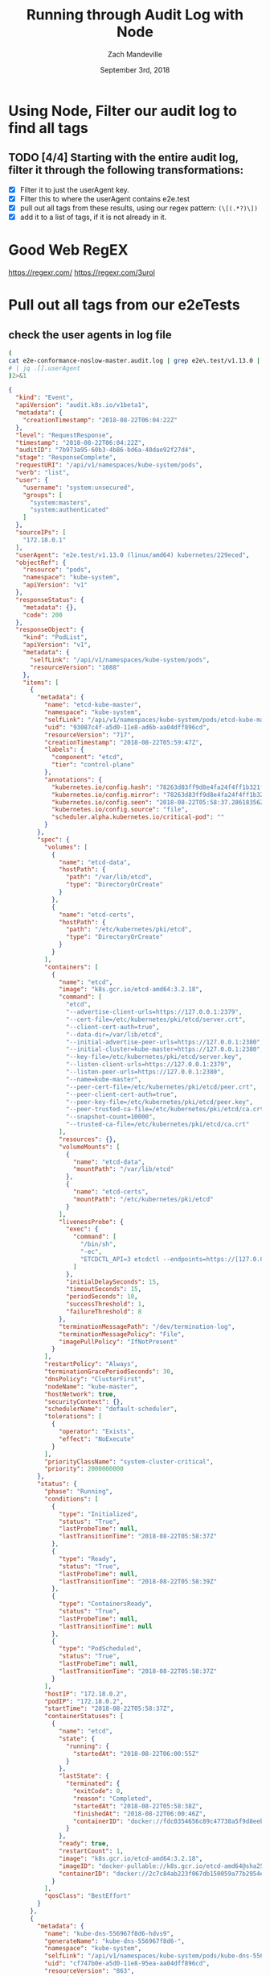 #+TITLE: Running through Audit Log with Node 
#+AUTHOR: Zach Mandeville
#+EMAIL: zz@ii.coop
#+CREATOR: ii.coop
#+DATE: September 3rd, 2018

* Using Node, Filter our audit log to find all tags
** TODO [4/4] Starting with the entire audit log, filter it through the following transformations:
- [X] Filter it to just the userAgent key.
- [X] Filter this to where the userAgent contains e2e.test
- [X] pull out all tags from these results, using our regex pattern: ~(\[(.*?)\])~
- [X] add it to a list of tags, if it is not already in it.

* Good Web RegEX
https://regexr.com/
https://regexr.com/3urol

*  Pull out all tags from our e2eTests
** check the user agents in log file
#+NAME: check user agents in log file
#+BEGIN_SRC bash :dir ~/audit-log-filter :wrap SRC json :results output verbatim code
(
cat e2e-conformance-noslow-master.audit.log | grep e2e\.test/v1.13.0 | head -1 | jq .
# | jq .[].userAgent
)2>&1
#+END_SRC

#+RESULTS: check user agents in log file
#+BEGIN_SRC json
{
  "kind": "Event",
  "apiVersion": "audit.k8s.io/v1beta1",
  "metadata": {
    "creationTimestamp": "2018-08-22T06:04:22Z"
  },
  "level": "RequestResponse",
  "timestamp": "2018-08-22T06:04:22Z",
  "auditID": "7b973a95-60b3-4b86-bd6a-40dae92f27d4",
  "stage": "ResponseComplete",
  "requestURI": "/api/v1/namespaces/kube-system/pods",
  "verb": "list",
  "user": {
    "username": "system:unsecured",
    "groups": [
      "system:masters",
      "system:authenticated"
    ]
  },
  "sourceIPs": [
    "172.18.0.1"
  ],
  "userAgent": "e2e.test/v1.13.0 (linux/amd64) kubernetes/229eced",
  "objectRef": {
    "resource": "pods",
    "namespace": "kube-system",
    "apiVersion": "v1"
  },
  "responseStatus": {
    "metadata": {},
    "code": 200
  },
  "responseObject": {
    "kind": "PodList",
    "apiVersion": "v1",
    "metadata": {
      "selfLink": "/api/v1/namespaces/kube-system/pods",
      "resourceVersion": "1088"
    },
    "items": [
      {
        "metadata": {
          "name": "etcd-kube-master",
          "namespace": "kube-system",
          "selfLink": "/api/v1/namespaces/kube-system/pods/etcd-kube-master",
          "uid": "93087c4f-a5d0-11e8-ad6b-aa04dff896cd",
          "resourceVersion": "717",
          "creationTimestamp": "2018-08-22T05:59:47Z",
          "labels": {
            "component": "etcd",
            "tier": "control-plane"
          },
          "annotations": {
            "kubernetes.io/config.hash": "78263d83ff9d8e4fa24f4ff1b321f5b4",
            "kubernetes.io/config.mirror": "78263d83ff9d8e4fa24f4ff1b321f5b4",
            "kubernetes.io/config.seen": "2018-08-22T05:58:37.28618356Z",
            "kubernetes.io/config.source": "file",
            "scheduler.alpha.kubernetes.io/critical-pod": ""
          }
        },
        "spec": {
          "volumes": [
            {
              "name": "etcd-data",
              "hostPath": {
                "path": "/var/lib/etcd",
                "type": "DirectoryOrCreate"
              }
            },
            {
              "name": "etcd-certs",
              "hostPath": {
                "path": "/etc/kubernetes/pki/etcd",
                "type": "DirectoryOrCreate"
              }
            }
          ],
          "containers": [
            {
              "name": "etcd",
              "image": "k8s.gcr.io/etcd-amd64:3.2.18",
              "command": [
                "etcd",
                "--advertise-client-urls=https://127.0.0.1:2379",
                "--cert-file=/etc/kubernetes/pki/etcd/server.crt",
                "--client-cert-auth=true",
                "--data-dir=/var/lib/etcd",
                "--initial-advertise-peer-urls=https://127.0.0.1:2380",
                "--initial-cluster=kube-master=https://127.0.0.1:2380",
                "--key-file=/etc/kubernetes/pki/etcd/server.key",
                "--listen-client-urls=https://127.0.0.1:2379",
                "--listen-peer-urls=https://127.0.0.1:2380",
                "--name=kube-master",
                "--peer-cert-file=/etc/kubernetes/pki/etcd/peer.crt",
                "--peer-client-cert-auth=true",
                "--peer-key-file=/etc/kubernetes/pki/etcd/peer.key",
                "--peer-trusted-ca-file=/etc/kubernetes/pki/etcd/ca.crt",
                "--snapshot-count=10000",
                "--trusted-ca-file=/etc/kubernetes/pki/etcd/ca.crt"
              ],
              "resources": {},
              "volumeMounts": [
                {
                  "name": "etcd-data",
                  "mountPath": "/var/lib/etcd"
                },
                {
                  "name": "etcd-certs",
                  "mountPath": "/etc/kubernetes/pki/etcd"
                }
              ],
              "livenessProbe": {
                "exec": {
                  "command": [
                    "/bin/sh",
                    "-ec",
                    "ETCDCTL_API=3 etcdctl --endpoints=https://[127.0.0.1]:2379 --cacert=/etc/kubernetes/pki/etcd/ca.crt --cert=/etc/kubernetes/pki/etcd/healthcheck-client.crt --key=/etc/kubernetes/pki/etcd/healthcheck-client.key get foo"
                  ]
                },
                "initialDelaySeconds": 15,
                "timeoutSeconds": 15,
                "periodSeconds": 10,
                "successThreshold": 1,
                "failureThreshold": 8
              },
              "terminationMessagePath": "/dev/termination-log",
              "terminationMessagePolicy": "File",
              "imagePullPolicy": "IfNotPresent"
            }
          ],
          "restartPolicy": "Always",
          "terminationGracePeriodSeconds": 30,
          "dnsPolicy": "ClusterFirst",
          "nodeName": "kube-master",
          "hostNetwork": true,
          "securityContext": {},
          "schedulerName": "default-scheduler",
          "tolerations": [
            {
              "operator": "Exists",
              "effect": "NoExecute"
            }
          ],
          "priorityClassName": "system-cluster-critical",
          "priority": 2000000000
        },
        "status": {
          "phase": "Running",
          "conditions": [
            {
              "type": "Initialized",
              "status": "True",
              "lastProbeTime": null,
              "lastTransitionTime": "2018-08-22T05:58:37Z"
            },
            {
              "type": "Ready",
              "status": "True",
              "lastProbeTime": null,
              "lastTransitionTime": "2018-08-22T05:58:39Z"
            },
            {
              "type": "ContainersReady",
              "status": "True",
              "lastProbeTime": null,
              "lastTransitionTime": null
            },
            {
              "type": "PodScheduled",
              "status": "True",
              "lastProbeTime": null,
              "lastTransitionTime": "2018-08-22T05:58:37Z"
            }
          ],
          "hostIP": "172.18.0.2",
          "podIP": "172.18.0.2",
          "startTime": "2018-08-22T05:58:37Z",
          "containerStatuses": [
            {
              "name": "etcd",
              "state": {
                "running": {
                  "startedAt": "2018-08-22T06:00:55Z"
                }
              },
              "lastState": {
                "terminated": {
                  "exitCode": 0,
                  "reason": "Completed",
                  "startedAt": "2018-08-22T05:58:38Z",
                  "finishedAt": "2018-08-22T06:00:46Z",
                  "containerID": "docker://fdc0354656c89c47738a5f9d8eeba80213ec04df534752102d9d84eb6bfddc24"
                }
              },
              "ready": true,
              "restartCount": 1,
              "image": "k8s.gcr.io/etcd-amd64:3.2.18",
              "imageID": "docker-pullable://k8s.gcr.io/etcd-amd64@sha256:b960569ade5f37205a033dcdc3191fe99dc95b15c6795a6282859070ec2c6124",
              "containerID": "docker://2c7c84ab223f067db150059a77b2954ea7c27000edd63f7c3c4cc92c3f5f1b5b"
            }
          ],
          "qosClass": "BestEffort"
        }
      },
      {
        "metadata": {
          "name": "kube-dns-556967f8d6-hdvs9",
          "generateName": "kube-dns-556967f8d6-",
          "namespace": "kube-system",
          "selfLink": "/api/v1/namespaces/kube-system/pods/kube-dns-556967f8d6-hdvs9",
          "uid": "cf747b0e-a5d0-11e8-95ea-aa04dff896cd",
          "resourceVersion": "863",
          "creationTimestamp": "2018-08-22T06:01:28Z",
          "labels": {
            "k8s-app": "kube-dns",
            "pod-template-hash": "556967f8d6"
          },
          "ownerReferences": [
            {
              "apiVersion": "apps/v1",
              "kind": "ReplicaSet",
              "name": "kube-dns-556967f8d6",
              "uid": "893238cd-a5d0-11e8-ad6b-aa04dff896cd",
              "controller": true,
              "blockOwnerDeletion": true
            }
          ]
        },
        "spec": {
          "volumes": [
            {
              "name": "kube-dns-config",
              "configMap": {
                "name": "kube-dns",
                "defaultMode": 420,
                "optional": true
              }
            },
            {
              "name": "kube-dns-token-gktj5",
              "secret": {
                "secretName": "kube-dns-token-gktj5",
                "defaultMode": 420
              }
            }
          ],
          "containers": [
            {
              "name": "kubedns",
              "image": "k8s.gcr.io/k8s-dns-kube-dns-amd64:1.14.10",
              "args": [
                "--domain=cluster.local.",
                "--dns-port=10053",
                "--config-dir=/kube-dns-config",
                "--v=2"
              ],
              "ports": [
                {
                  "name": "dns-local",
                  "containerPort": 10053,
                  "protocol": "UDP"
                },
                {
                  "name": "dns-tcp-local",
                  "containerPort": 10053,
                  "protocol": "TCP"
                },
                {
                  "name": "metrics",
                  "containerPort": 10055,
                  "protocol": "TCP"
                }
              ],
              "env": [
                {
                  "name": "PROMETHEUS_PORT",
                  "value": "10055"
                }
              ],
              "resources": {
                "limits": {
                  "memory": "170Mi"
                },
                "requests": {
                  "cpu": "100m",
                  "memory": "70Mi"
                }
              },
              "volumeMounts": [
                {
                  "name": "kube-dns-config",
                  "mountPath": "/kube-dns-config"
                },
                {
                  "name": "kube-dns-token-gktj5",
                  "readOnly": true,
                  "mountPath": "/var/run/secrets/kubernetes.io/serviceaccount"
                }
              ],
              "livenessProbe": {
                "httpGet": {
                  "path": "/healthcheck/kubedns",
                  "port": 10054,
                  "scheme": "HTTP"
                },
                "initialDelaySeconds": 60,
                "timeoutSeconds": 5,
                "periodSeconds": 10,
                "successThreshold": 1,
                "failureThreshold": 5
              },
              "readinessProbe": {
                "httpGet": {
                  "path": "/readiness",
                  "port": 8081,
                  "scheme": "HTTP"
                },
                "initialDelaySeconds": 3,
                "timeoutSeconds": 5,
                "periodSeconds": 3,
                "successThreshold": 1,
                "failureThreshold": 3
              },
              "terminationMessagePath": "/dev/termination-log",
              "terminationMessagePolicy": "File",
              "imagePullPolicy": "IfNotPresent"
            },
            {
              "name": "dnsmasq",
              "image": "k8s.gcr.io/k8s-dns-dnsmasq-nanny-amd64:1.14.10",
              "args": [
                "-v=2",
                "-logtostderr",
                "-configDir=/etc/k8s/dns/dnsmasq-nanny",
                "-restartDnsmasq=true",
                "--",
                "-k",
                "--cache-size=1000",
                "--no-negcache",
                "--dns-loop-detect",
                "--log-facility=-",
                "--server=/cluster.local/127.0.0.1#10053",
                "--server=/in-addr.arpa/127.0.0.1#10053",
                "--server=/ip6.arpa/127.0.0.1#10053"
              ],
              "ports": [
                {
                  "name": "dns",
                  "containerPort": 53,
                  "protocol": "UDP"
                },
                {
                  "name": "dns-tcp",
                  "containerPort": 53,
                  "protocol": "TCP"
                }
              ],
              "resources": {
                "requests": {
                  "cpu": "150m",
                  "memory": "20Mi"
                }
              },
              "volumeMounts": [
                {
                  "name": "kube-dns-config",
                  "mountPath": "/etc/k8s/dns/dnsmasq-nanny"
                },
                {
                  "name": "kube-dns-token-gktj5",
                  "readOnly": true,
                  "mountPath": "/var/run/secrets/kubernetes.io/serviceaccount"
                }
              ],
              "livenessProbe": {
                "httpGet": {
                  "path": "/healthcheck/dnsmasq",
                  "port": 10054,
                  "scheme": "HTTP"
                },
                "initialDelaySeconds": 60,
                "timeoutSeconds": 5,
                "periodSeconds": 10,
                "successThreshold": 1,
                "failureThreshold": 5
              },
              "terminationMessagePath": "/dev/termination-log",
              "terminationMessagePolicy": "File",
              "imagePullPolicy": "IfNotPresent"
            },
            {
              "name": "sidecar",
              "image": "k8s.gcr.io/k8s-dns-sidecar-amd64:1.14.10",
              "args": [
                "--v=2",
                "--logtostderr",
                "--probe=kubedns,127.0.0.1:10053,kubernetes.default.svc.cluster.local,5,SRV",
                "--probe=dnsmasq,127.0.0.1:53,kubernetes.default.svc.cluster.local,5,SRV"
              ],
              "ports": [
                {
                  "name": "metrics",
                  "containerPort": 10054,
                  "protocol": "TCP"
                }
              ],
              "resources": {
                "requests": {
                  "cpu": "10m",
                  "memory": "20Mi"
                }
              },
              "volumeMounts": [
                {
                  "name": "kube-dns-token-gktj5",
                  "readOnly": true,
                  "mountPath": "/var/run/secrets/kubernetes.io/serviceaccount"
                }
              ],
              "livenessProbe": {
                "httpGet": {
                  "path": "/metrics",
                  "port": 10054,
                  "scheme": "HTTP"
                },
                "initialDelaySeconds": 60,
                "timeoutSeconds": 5,
                "periodSeconds": 10,
                "successThreshold": 1,
                "failureThreshold": 5
              },
              "terminationMessagePath": "/dev/termination-log",
              "terminationMessagePolicy": "File",
              "imagePullPolicy": "IfNotPresent"
            }
          ],
          "restartPolicy": "Always",
          "terminationGracePeriodSeconds": 30,
          "dnsPolicy": "Default",
          "nodeSelector": {
            "beta.kubernetes.io/arch": "amd64"
          },
          "serviceAccountName": "kube-dns",
          "serviceAccount": "kube-dns",
          "nodeName": "kube-node-2",
          "securityContext": {},
          "schedulerName": "default-scheduler",
          "tolerations": [
            {
              "key": "CriticalAddonsOnly",
              "operator": "Exists"
            },
            {
              "key": "node-role.kubernetes.io/master",
              "effect": "NoSchedule"
            },
            {
              "key": "node.kubernetes.io/not-ready",
              "operator": "Exists",
              "effect": "NoExecute",
              "tolerationSeconds": 300
            },
            {
              "key": "node.kubernetes.io/unreachable",
              "operator": "Exists",
              "effect": "NoExecute",
              "tolerationSeconds": 300
            }
          ],
          "priority": 0
        },
        "status": {
          "phase": "Running",
          "conditions": [
            {
              "type": "Initialized",
              "status": "True",
              "lastProbeTime": null,
              "lastTransitionTime": "2018-08-22T06:01:28Z"
            },
            {
              "type": "Ready",
              "status": "True",
              "lastProbeTime": null,
              "lastTransitionTime": "2018-08-22T06:01:44Z"
            },
            {
              "type": "ContainersReady",
              "status": "True",
              "lastProbeTime": null,
              "lastTransitionTime": null
            },
            {
              "type": "PodScheduled",
              "status": "True",
              "lastProbeTime": null,
              "lastTransitionTime": "2018-08-22T06:01:28Z"
            }
          ],
          "hostIP": "172.18.0.4",
          "podIP": "10.244.3.3",
          "startTime": "2018-08-22T06:01:28Z",
          "containerStatuses": [
            {
              "name": "dnsmasq",
              "state": {
                "running": {
                  "startedAt": "2018-08-22T06:01:37Z"
                }
              },
              "lastState": {},
              "ready": true,
              "restartCount": 0,
              "image": "k8s.gcr.io/k8s-dns-dnsmasq-nanny-amd64:1.14.10",
              "imageID": "docker-pullable://k8s.gcr.io/k8s-dns-dnsmasq-nanny-amd64@sha256:bbb2a290a568125b3b996028958eb773f33b5b87a6b37bf38a28f8b62dddb3c8",
              "containerID": "docker://611edcbaeabd630323dadbc8100931694aa5a6e238d4dc1624ee4473c7cd2641"
            },
            {
              "name": "kubedns",
              "state": {
                "running": {
                  "startedAt": "2018-08-22T06:01:33Z"
                }
              },
              "lastState": {},
              "ready": true,
              "restartCount": 0,
              "image": "k8s.gcr.io/k8s-dns-kube-dns-amd64:1.14.10",
              "imageID": "docker-pullable://k8s.gcr.io/k8s-dns-kube-dns-amd64@sha256:b99fc3eee2a9f052f7eb4cc00f15eb12fc405fa41019baa2d6b79847ae7284a8",
              "containerID": "docker://4d3cad4d0370f608fa30eadde3002b4b5168a899551ff722021926c184365e14"
            },
            {
              "name": "sidecar",
              "state": {
                "running": {
                  "startedAt": "2018-08-22T06:01:41Z"
                }
              },
              "lastState": {},
              "ready": true,
              "restartCount": 0,
              "image": "k8s.gcr.io/k8s-dns-sidecar-amd64:1.14.10",
              "imageID": "docker-pullable://k8s.gcr.io/k8s-dns-sidecar-amd64@sha256:4f1ab957f87b94a5ec1edc26fae50da2175461f00afecf68940c4aa079bd08a4",
              "containerID": "docker://3e10f1d455941b5ca6a6a42a285afd4b50d077bbbb9a006a193438364ca92544"
            }
          ],
          "qosClass": "Burstable"
        }
      },
      {
        "metadata": {
          "name": "kube-proxy-hdgh8",
          "generateName": "kube-proxy-",
          "namespace": "kube-system",
          "selfLink": "/api/v1/namespaces/kube-system/pods/kube-proxy-hdgh8",
          "uid": "9ee530f6-a5d0-11e8-ad6b-aa04dff896cd",
          "resourceVersion": "739",
          "creationTimestamp": "2018-08-22T06:00:07Z",
          "labels": {
            "controller-revision-hash": "687c987875",
            "k8s-app": "kube-proxy",
            "pod-template-generation": "2"
          },
          "annotations": {
            "scheduler.alpha.kubernetes.io/critical-pod": ""
          },
          "ownerReferences": [
            {
              "apiVersion": "apps/v1",
              "kind": "DaemonSet",
              "name": "kube-proxy",
              "uid": "6748aafe-a5d0-11e8-b40e-aa04dff896cd",
              "controller": true,
              "blockOwnerDeletion": true
            }
          ]
        },
        "spec": {
          "volumes": [
            {
              "name": "kube-proxy",
              "configMap": {
                "name": "kube-proxy",
                "defaultMode": 420
              }
            },
            {
              "name": "xtables-lock",
              "hostPath": {
                "path": "/run/xtables.lock",
                "type": "FileOrCreate"
              }
            },
            {
              "name": "lib-modules",
              "hostPath": {
                "path": "/lib/modules",
                "type": ""
              }
            },
            {
              "name": "hyperkube",
              "hostPath": {
                "path": "/k8s/hyperkube",
                "type": ""
              }
            },
            {
              "name": "kube-proxy-token-2dt8x",
              "secret": {
                "secretName": "kube-proxy-token-2dt8x",
                "defaultMode": 420
              }
            }
          ],
          "containers": [
            {
              "name": "kube-proxy",
              "image": "mirantis/hypokube:final",
              "command": [
                "/usr/local/bin/kube-proxy",
                "--config=/var/lib/kube-proxy/config.conf"
              ],
              "resources": {},
              "volumeMounts": [
                {
                  "name": "kube-proxy",
                  "mountPath": "/var/lib/kube-proxy"
                },
                {
                  "name": "xtables-lock",
                  "mountPath": "/run/xtables.lock"
                },
                {
                  "name": "lib-modules",
                  "readOnly": true,
                  "mountPath": "/lib/modules"
                },
                {
                  "name": "hyperkube",
                  "mountPath": "/hyperkube"
                },
                {
                  "name": "kube-proxy-token-2dt8x",
                  "readOnly": true,
                  "mountPath": "/var/run/secrets/kubernetes.io/serviceaccount"
                }
              ],
              "terminationMessagePath": "/dev/termination-log",
              "terminationMessagePolicy": "File",
              "imagePullPolicy": "IfNotPresent",
              "securityContext": {
                "privileged": true
              }
            }
          ],
          "restartPolicy": "Always",
          "terminationGracePeriodSeconds": 30,
          "dnsPolicy": "ClusterFirst",
          "nodeSelector": {
            "beta.kubernetes.io/arch": "amd64"
          },
          "serviceAccountName": "kube-proxy",
          "serviceAccount": "kube-proxy",
          "nodeName": "kube-node-1",
          "hostNetwork": true,
          "securityContext": {},
          "schedulerName": "default-scheduler",
          "tolerations": [
            {
              "key": "CriticalAddonsOnly",
              "operator": "Exists"
            },
            {
              "operator": "Exists"
            },
            {
              "key": "node.kubernetes.io/not-ready",
              "operator": "Exists",
              "effect": "NoExecute"
            },
            {
              "key": "node.kubernetes.io/unreachable",
              "operator": "Exists",
              "effect": "NoExecute"
            },
            {
              "key": "node.kubernetes.io/disk-pressure",
              "operator": "Exists",
              "effect": "NoSchedule"
            },
            {
              "key": "node.kubernetes.io/memory-pressure",
              "operator": "Exists",
              "effect": "NoSchedule"
            }
          ],
          "priorityClassName": "system-node-critical",
          "priority": 2000001000
        },
        "status": {
          "phase": "Running",
          "conditions": [
            {
              "type": "Initialized",
              "status": "True",
              "lastProbeTime": null,
              "lastTransitionTime": "2018-08-22T06:00:07Z"
            },
            {
              "type": "Ready",
              "status": "True",
              "lastProbeTime": null,
              "lastTransitionTime": "2018-08-22T06:01:08Z"
            },
            {
              "type": "ContainersReady",
              "status": "True",
              "lastProbeTime": null,
              "lastTransitionTime": null
            },
            {
              "type": "PodScheduled",
              "status": "True",
              "lastProbeTime": null,
              "lastTransitionTime": "2018-08-22T06:00:07Z"
            }
          ],
          "hostIP": "172.18.0.3",
          "podIP": "172.18.0.3",
          "startTime": "2018-08-22T06:00:07Z",
          "containerStatuses": [
            {
              "name": "kube-proxy",
              "state": {
                "running": {
                  "startedAt": "2018-08-22T06:01:08Z"
                }
              },
              "lastState": {
                "terminated": {
                  "exitCode": 137,
                  "reason": "Error",
                  "startedAt": "2018-08-22T06:00:08Z",
                  "finishedAt": "2018-08-22T06:01:03Z",
                  "containerID": "docker://8da5c1f145bd5a43bca3feeb1f82ed2f95d223805e8c1c3a9bd8922860e7b157"
                }
              },
              "ready": true,
              "restartCount": 1,
              "image": "mirantis/hypokube:final",
              "imageID": "docker://sha256:6bb7ac2d98a09e7e1d826045e8bc365c60a66d63d6d06355c0bdd984f8d8bd7d",
              "containerID": "docker://8199613e4dd10779e28592080d45e73bc66c2243dc2c565b74d0e200f67761ca"
            }
          ],
          "qosClass": "BestEffort"
        }
      },
      {
        "metadata": {
          "name": "kube-proxy-hw5zs",
          "generateName": "kube-proxy-",
          "namespace": "kube-system",
          "selfLink": "/api/v1/namespaces/kube-system/pods/kube-proxy-hw5zs",
          "uid": "9ee43b72-a5d0-11e8-ad6b-aa04dff896cd",
          "resourceVersion": "785",
          "creationTimestamp": "2018-08-22T06:00:07Z",
          "labels": {
            "controller-revision-hash": "687c987875",
            "k8s-app": "kube-proxy",
            "pod-template-generation": "2"
          },
          "annotations": {
            "scheduler.alpha.kubernetes.io/critical-pod": ""
          },
          "ownerReferences": [
            {
              "apiVersion": "apps/v1",
              "kind": "DaemonSet",
              "name": "kube-proxy",
              "uid": "6748aafe-a5d0-11e8-b40e-aa04dff896cd",
              "controller": true,
              "blockOwnerDeletion": true
            }
          ]
        },
        "spec": {
          "volumes": [
            {
              "name": "kube-proxy",
              "configMap": {
                "name": "kube-proxy",
                "defaultMode": 420
              }
            },
            {
              "name": "xtables-lock",
              "hostPath": {
                "path": "/run/xtables.lock",
                "type": "FileOrCreate"
              }
            },
            {
              "name": "lib-modules",
              "hostPath": {
                "path": "/lib/modules",
                "type": ""
              }
            },
            {
              "name": "hyperkube",
              "hostPath": {
                "path": "/k8s/hyperkube",
                "type": ""
              }
            },
            {
              "name": "kube-proxy-token-2dt8x",
              "secret": {
                "secretName": "kube-proxy-token-2dt8x",
                "defaultMode": 420
              }
            }
          ],
          "containers": [
            {
              "name": "kube-proxy",
              "image": "mirantis/hypokube:final",
              "command": [
                "/usr/local/bin/kube-proxy",
                "--config=/var/lib/kube-proxy/config.conf"
              ],
              "resources": {},
              "volumeMounts": [
                {
                  "name": "kube-proxy",
                  "mountPath": "/var/lib/kube-proxy"
                },
                {
                  "name": "xtables-lock",
                  "mountPath": "/run/xtables.lock"
                },
                {
                  "name": "lib-modules",
                  "readOnly": true,
                  "mountPath": "/lib/modules"
                },
                {
                  "name": "hyperkube",
                  "mountPath": "/hyperkube"
                },
                {
                  "name": "kube-proxy-token-2dt8x",
                  "readOnly": true,
                  "mountPath": "/var/run/secrets/kubernetes.io/serviceaccount"
                }
              ],
              "terminationMessagePath": "/dev/termination-log",
              "terminationMessagePolicy": "File",
              "imagePullPolicy": "IfNotPresent",
              "securityContext": {
                "privileged": true
              }
            }
          ],
          "restartPolicy": "Always",
          "terminationGracePeriodSeconds": 30,
          "dnsPolicy": "ClusterFirst",
          "nodeSelector": {
            "beta.kubernetes.io/arch": "amd64"
          },
          "serviceAccountName": "kube-proxy",
          "serviceAccount": "kube-proxy",
          "nodeName": "kube-node-2",
          "hostNetwork": true,
          "securityContext": {},
          "schedulerName": "default-scheduler",
          "tolerations": [
            {
              "key": "CriticalAddonsOnly",
              "operator": "Exists"
            },
            {
              "operator": "Exists"
            },
            {
              "key": "node.kubernetes.io/not-ready",
              "operator": "Exists",
              "effect": "NoExecute"
            },
            {
              "key": "node.kubernetes.io/unreachable",
              "operator": "Exists",
              "effect": "NoExecute"
            },
            {
              "key": "node.kubernetes.io/disk-pressure",
              "operator": "Exists",
              "effect": "NoSchedule"
            },
            {
              "key": "node.kubernetes.io/memory-pressure",
              "operator": "Exists",
              "effect": "NoSchedule"
            }
          ],
          "priorityClassName": "system-node-critical",
          "priority": 2000001000
        },
        "status": {
          "phase": "Running",
          "conditions": [
            {
              "type": "Initialized",
              "status": "True",
              "lastProbeTime": null,
              "lastTransitionTime": "2018-08-22T06:00:07Z"
            },
            {
              "type": "Ready",
              "status": "True",
              "lastProbeTime": null,
              "lastTransitionTime": "2018-08-22T06:01:23Z"
            },
            {
              "type": "ContainersReady",
              "status": "True",
              "lastProbeTime": null,
              "lastTransitionTime": null
            },
            {
              "type": "PodScheduled",
              "status": "True",
              "lastProbeTime": null,
              "lastTransitionTime": "2018-08-22T06:00:07Z"
            }
          ],
          "hostIP": "172.18.0.4",
          "podIP": "172.18.0.4",
          "startTime": "2018-08-22T06:00:07Z",
          "containerStatuses": [
            {
              "name": "kube-proxy",
              "state": {
                "running": {
                  "startedAt": "2018-08-22T06:01:22Z"
                }
              },
              "lastState": {
                "terminated": {
                  "exitCode": 137,
                  "reason": "Error",
                  "startedAt": "2018-08-22T06:00:08Z",
                  "finishedAt": "2018-08-22T06:01:17Z",
                  "containerID": "docker://d6b125c88ca45a72d990d7fcdbcb4e2acecea528894e5a0504fff1cc6958b040"
                }
              },
              "ready": true,
              "restartCount": 1,
              "image": "mirantis/hypokube:final",
              "imageID": "docker://sha256:c6ca2bac49ca0838e978ba8ed761ab38766d63bd798835bdc5369d9a844a285c",
              "containerID": "docker://77b91ffa4ab8386f022b9d5b68db243d4d03ea765a8c714fde775df903012442"
            }
          ],
          "qosClass": "BestEffort"
        }
      },
      {
        "metadata": {
          "name": "kube-proxy-s5467",
          "generateName": "kube-proxy-",
          "namespace": "kube-system",
          "selfLink": "/api/v1/namespaces/kube-system/pods/kube-proxy-s5467",
          "uid": "a4ee0941-a5d0-11e8-ad6b-aa04dff896cd",
          "resourceVersion": "733",
          "creationTimestamp": "2018-08-22T06:00:17Z",
          "labels": {
            "controller-revision-hash": "687c987875",
            "k8s-app": "kube-proxy",
            "pod-template-generation": "2"
          },
          "annotations": {
            "scheduler.alpha.kubernetes.io/critical-pod": ""
          },
          "ownerReferences": [
            {
              "apiVersion": "apps/v1",
              "kind": "DaemonSet",
              "name": "kube-proxy",
              "uid": "6748aafe-a5d0-11e8-b40e-aa04dff896cd",
              "controller": true,
              "blockOwnerDeletion": true
            }
          ]
        },
        "spec": {
          "volumes": [
            {
              "name": "kube-proxy",
              "configMap": {
                "name": "kube-proxy",
                "defaultMode": 420
              }
            },
            {
              "name": "xtables-lock",
              "hostPath": {
                "path": "/run/xtables.lock",
                "type": "FileOrCreate"
              }
            },
            {
              "name": "lib-modules",
              "hostPath": {
                "path": "/lib/modules",
                "type": ""
              }
            },
            {
              "name": "hyperkube",
              "hostPath": {
                "path": "/k8s/hyperkube",
                "type": ""
              }
            },
            {
              "name": "kube-proxy-token-2dt8x",
              "secret": {
                "secretName": "kube-proxy-token-2dt8x",
                "defaultMode": 420
              }
            }
          ],
          "containers": [
            {
              "name": "kube-proxy",
              "image": "mirantis/hypokube:final",
              "command": [
                "/usr/local/bin/kube-proxy",
                "--config=/var/lib/kube-proxy/config.conf"
              ],
              "resources": {},
              "volumeMounts": [
                {
                  "name": "kube-proxy",
                  "mountPath": "/var/lib/kube-proxy"
                },
                {
                  "name": "xtables-lock",
                  "mountPath": "/run/xtables.lock"
                },
                {
                  "name": "lib-modules",
                  "readOnly": true,
                  "mountPath": "/lib/modules"
                },
                {
                  "name": "hyperkube",
                  "mountPath": "/hyperkube"
                },
                {
                  "name": "kube-proxy-token-2dt8x",
                  "readOnly": true,
                  "mountPath": "/var/run/secrets/kubernetes.io/serviceaccount"
                }
              ],
              "terminationMessagePath": "/dev/termination-log",
              "terminationMessagePolicy": "File",
              "imagePullPolicy": "IfNotPresent",
              "securityContext": {
                "privileged": true
              }
            }
          ],
          "restartPolicy": "Always",
          "terminationGracePeriodSeconds": 30,
          "dnsPolicy": "ClusterFirst",
          "nodeSelector": {
            "beta.kubernetes.io/arch": "amd64"
          },
          "serviceAccountName": "kube-proxy",
          "serviceAccount": "kube-proxy",
          "nodeName": "kube-master",
          "hostNetwork": true,
          "securityContext": {},
          "schedulerName": "default-scheduler",
          "tolerations": [
            {
              "key": "CriticalAddonsOnly",
              "operator": "Exists"
            },
            {
              "operator": "Exists"
            },
            {
              "key": "node.kubernetes.io/not-ready",
              "operator": "Exists",
              "effect": "NoExecute"
            },
            {
              "key": "node.kubernetes.io/unreachable",
              "operator": "Exists",
              "effect": "NoExecute"
            },
            {
              "key": "node.kubernetes.io/disk-pressure",
              "operator": "Exists",
              "effect": "NoSchedule"
            },
            {
              "key": "node.kubernetes.io/memory-pressure",
              "operator": "Exists",
              "effect": "NoSchedule"
            }
          ],
          "priorityClassName": "system-node-critical",
          "priority": 2000001000
        },
        "status": {
          "phase": "Running",
          "conditions": [
            {
              "type": "Initialized",
              "status": "True",
              "lastProbeTime": null,
              "lastTransitionTime": "2018-08-22T06:00:17Z"
            },
            {
              "type": "Ready",
              "status": "True",
              "lastProbeTime": null,
              "lastTransitionTime": "2018-08-22T06:01:08Z"
            },
            {
              "type": "ContainersReady",
              "status": "True",
              "lastProbeTime": null,
              "lastTransitionTime": null
            },
            {
              "type": "PodScheduled",
              "status": "True",
              "lastProbeTime": null,
              "lastTransitionTime": "2018-08-22T06:00:17Z"
            }
          ],
          "hostIP": "172.18.0.2",
          "podIP": "172.18.0.2",
          "startTime": "2018-08-22T06:00:17Z",
          "containerStatuses": [
            {
              "name": "kube-proxy",
              "state": {
                "running": {
                  "startedAt": "2018-08-22T06:01:07Z"
                }
              },
              "lastState": {
                "terminated": {
                  "exitCode": 137,
                  "reason": "Error",
                  "startedAt": "2018-08-22T06:00:18Z",
                  "finishedAt": "2018-08-22T06:00:49Z",
                  "containerID": "docker://c54191ef7fdaee7a39cf6acc816dce61270b88ea831e8f2c95ccbb928a73d80e"
                }
              },
              "ready": true,
              "restartCount": 1,
              "image": "mirantis/hypokube:final",
              "imageID": "docker://sha256:1b917da57861ed0e609e25a8973f23cdc546eba95f97a2e26a002662d94d352a",
              "containerID": "docker://a941d08fe19bcf7ca785dc2627688833b875c8cc4806e55e61868dfd3d598f21"
            }
          ],
          "qosClass": "BestEffort"
        }
      },
      {
        "metadata": {
          "name": "kubernetes-dashboard-54f47d4878-v5dmr",
          "generateName": "kubernetes-dashboard-54f47d4878-",
          "namespace": "kube-system",
          "selfLink": "/api/v1/namespaces/kube-system/pods/kubernetes-dashboard-54f47d4878-v5dmr",
          "uid": "cf90eeee-a5d0-11e8-95ea-aa04dff896cd",
          "resourceVersion": "838",
          "creationTimestamp": "2018-08-22T06:01:28Z",
          "labels": {
            "app": "kubernetes-dashboard",
            "pod-template-hash": "54f47d4878"
          },
          "annotations": {
            "scheduler.alpha.kubernetes.io/tolerations": "[\n  {\n    \"key\": \"dedicated\",\n    \"operator\": \"Equal\",\n    \"value\": \"master\",\n    \"effect\": \"NoSchedule\"\n  }\n]\n"
          },
          "ownerReferences": [
            {
              "apiVersion": "apps/v1",
              "kind": "ReplicaSet",
              "name": "kubernetes-dashboard-54f47d4878",
              "uid": "88c9a391-a5d0-11e8-ad6b-aa04dff896cd",
              "controller": true,
              "blockOwnerDeletion": true
            }
          ]
        },
        "spec": {
          "volumes": [
            {
              "name": "default-token-7n8lb",
              "secret": {
                "secretName": "default-token-7n8lb",
                "defaultMode": 420
              }
            }
          ],
          "containers": [
            {
              "name": "kubernetes-dashboard",
              "image": "gcr.io/google_containers/kubernetes-dashboard-amd64:v1.6.0",
              "ports": [
                {
                  "containerPort": 9090,
                  "protocol": "TCP"
                }
              ],
              "resources": {},
              "volumeMounts": [
                {
                  "name": "default-token-7n8lb",
                  "readOnly": true,
                  "mountPath": "/var/run/secrets/kubernetes.io/serviceaccount"
                }
              ],
              "livenessProbe": {
                "httpGet": {
                  "path": "/",
                  "port": 9090,
                  "scheme": "HTTP"
                },
                "initialDelaySeconds": 30,
                "timeoutSeconds": 30,
                "periodSeconds": 10,
                "successThreshold": 1,
                "failureThreshold": 3
              },
              "terminationMessagePath": "/dev/termination-log",
              "terminationMessagePolicy": "File",
              "imagePullPolicy": "Always"
            }
          ],
          "restartPolicy": "Always",
          "terminationGracePeriodSeconds": 30,
          "dnsPolicy": "ClusterFirst",
          "serviceAccountName": "default",
          "serviceAccount": "default",
          "nodeName": "kube-node-1",
          "securityContext": {},
          "schedulerName": "default-scheduler",
          "tolerations": [
            {
              "key": "node.kubernetes.io/not-ready",
              "operator": "Exists",
              "effect": "NoExecute",
              "tolerationSeconds": 300
            },
            {
              "key": "node.kubernetes.io/unreachable",
              "operator": "Exists",
              "effect": "NoExecute",
              "tolerationSeconds": 300
            }
          ],
          "priority": 0
        },
        "status": {
          "phase": "Running",
          "conditions": [
            {
              "type": "Initialized",
              "status": "True",
              "lastProbeTime": null,
              "lastTransitionTime": "2018-08-22T06:01:28Z"
            },
            {
              "type": "Ready",
              "status": "True",
              "lastProbeTime": null,
              "lastTransitionTime": "2018-08-22T06:01:35Z"
            },
            {
              "type": "ContainersReady",
              "status": "True",
              "lastProbeTime": null,
              "lastTransitionTime": null
            },
            {
              "type": "PodScheduled",
              "status": "True",
              "lastProbeTime": null,
              "lastTransitionTime": "2018-08-22T06:01:28Z"
            }
          ],
          "hostIP": "172.18.0.3",
          "podIP": "10.244.2.3",
          "startTime": "2018-08-22T06:01:28Z",
          "containerStatuses": [
            {
              "name": "kubernetes-dashboard",
              "state": {
                "running": {
                  "startedAt": "2018-08-22T06:01:35Z"
                }
              },
              "lastState": {},
              "ready": true,
              "restartCount": 0,
              "image": "gcr.io/google_containers/kubernetes-dashboard-amd64:v1.6.0",
              "imageID": "docker-pullable://gcr.io/google_containers/kubernetes-dashboard-amd64@sha256:4ad64dfa7159ff4a99a65a4f96432f2fdb6542857cf230858b3159017833a882",
              "containerID": "docker://4aec730a6381555bfc2f88c5b42d15d56b0ef6223faf7db4d4c3a899418a3cbd"
            }
          ],
          "qosClass": "BestEffort"
        }
      }
    ]
  },
  "requestReceivedTimestamp": "2018-08-22T06:04:22.222799Z",
  "stageTimestamp": "2018-08-22T06:04:22.225893Z"
}
#+END_SRC

#+BEGIN_SRC tmux
ls -la
#+END_SRC
** Requiring our data file
#+NAME: Requiring our data file
#+BEGIN_SRC js
const log = require('./testList.json')
#+END_SRC

** Creating new sets for userAgents and tags 
#+NAME: Creating new sets for userAgents and tags 
#+BEGIN_SRC js
var userAgents = new Set()
var tags = new Set()
#+END_SRC

** filtering log to e2eTest userAgents
#+NAME: filtering log to e2eTest userAgents
#+BEGIN_SRC js
var e2eLogs = log.filter(entry => {
  return entry.userAgent.includes('e2e.test')
  })
#+END_SRC

** create set of userAgents and a set of Tags from filtered log

#+NAME: create set of userAgents and a set of Tags from filtered log
#+BEGIN_SRC js
for (var obj of e2eLogs) {
  userAgent = obj.userAgent
  userAgents.add(userAgent)
  var regex = /(\[(.*?)\])/
  var agentTags = userAgent.match(regex)
  console.log(agentTags)
//  for (var tag of agentTags) {
//    tags.add(tag)
//  }
}
#+END_SRC

* Create smaller dataset for debugging

#+NAME: Create smaller dataset for debugging
#+BEGIN_SRC tmux :session ms:data
	cd ~/audit-log-filter
	cat e2e-conformance-noslow-master.audit.log \
		| grep e2e\.test/v1.13.0 \
		| head -1000 \
		| tail -10 \
		> testList.json
		# | jq .
#+END_SRC

* debugging with a node repll
to enter the node REPL, simply type ~node~ within your directory
** gather Info

#+NAME: gatherInfo module
#+BEGIN_SRC js :tangle gatherInfo.js
    module.exports = () => {
            const fs = require('fs')
            // const fetch = require('/home/z/apisnoop/dev/audit-log-filter/node_modules/node-fetch')
            const request = require('/home/z/apisnoop/dev/audit-log-filter/node_modules/request')

            var e2eLogs =  []
            var userAgents = new Set()
            var tags = new Set()
            var commit = null
            var openApi = null
            var tests = new Set()

            var auditLogData;
            auditLogData = fs.readFileSync('/home/z/audit-log-filter/e2e-conformance-noslow-master.audit.log', 'utf-8')
            // auditLogData = fs.readFileSync('/home/z/audit-log-filter/testList.json', 'utf-8')
          var auditLogLines = auditLogData.split('\n')
          var auditLog = []

          for (var auditLogLine of auditLogLines) {
            if (auditLogLine.includes('e2e.test/v')) {
            auditLog.push(JSON.parse(auditLogLine))
            }
          }

          for (var logEntry of auditLog) {
            if (!commit) gatherCommit(logEntry)
            if (commit && !openApi) gatherOpenApi(commit)
            gatherTests(logEntry)
            gatherTags(logEntry)
          }

    function gatherTests (entry) {
      var match = entry.userAgent.match(/(?:-- )((.*))/)
      if (match) {
        test = match[1]
        tests.add(test)
        } 
      }

    function gatherCommit (entry) {
      var match = entry.userAgent.match(/(?:kubernetes\/)((.*?)) /)
      if (match) {
        commit = match[1]
  request(`https://raw.githubusercontent.com/kubernetes/kubernetes/${commit}/api/openapi-spec/swagger.json`, 
  { json: true }, (err, res, body) => {
      if (err) { return console.log(err); }
      console.log(body.paths['/api/'])
  });
    }
  }
   function gatherOpenApi (commit) {
  //     request(`https://raw.githubusercontent.com/kubernetes/kubernetes/${commit}/api/openapi-spec/swagger.json`, 
  //     { json: true }, 
  //     (err, res, body) => {
  //       if (err) { return console.log(err); }
  //       openApi = body
  //       fs.writeFileSync('swaggerSave.json', body)
  //       console.log('hello')
  //     });
   }

   function gatherTags (entry) {
      var userAgent = entry.userAgent
      var agentTags = userAgent.match(/(\[(.*?)\])/g)
      if (agentTags) {
      for (var tag of agentTags) {
        tags.add(tag)
        } 
      } else {
          // console.log({otherTag: userAgent})
      }
    }
     var tagArray = [...tags]
     var testArray = [...tests]
     return {commit, tagArray, testArray, openApi}
    }
#+END_SRC

#+RESULTS: gatherInfo module
: undefined

#+NAME: app 
#+BEGIN_SRC js :tangle app.js
console.log('start!')
var gatherInfo = require('/home/z/apisnoop/dev/audit-log-filter/gatherInfo.js')
var info = gatherInfo()
#+END_SRC
#+RESULTS: app


** other
#+NAME: other
#+BEGIN_SRC js :tangle logfilter-next.js 
	var e2eLogs = log.filter(entry => {
			return entry.userAgent.includes('e2e.test')
	})

	for (var obj of e2eLogs) {
			userAgent = obj.userAgent
			userAgents.add(userAgent)
			var regex = /(\[(.*?)\])/
			var agentTags = userAgent.match(regex)
			debugger
			console.log(agentTags)
			for (var tag of agentTags) {
					tags.add(tag)
			}
	}
// https://nodejs.org/api/readline.html#readline_example_read_file_stream_line_by_line
	const rl = readline.createInterface({
	crlfDelay: Infinity
	})
	rl.on('line', (line) => {
  daline = JSON.parse(line)
    pushToArr(daline, e2eLogs)
	})
#+END_SRC

* Footnotes
# Local Variables:
# eval: (require (quote ob-shell))
# eval: (require (quote ob-lisp))
# eval: (require (quote ob-emacs-lisp))
# eval: (require (quote ob-js))
# eval: (require (quote ob-go))
# org-confirm-babel-evaluate: nil
# End:
